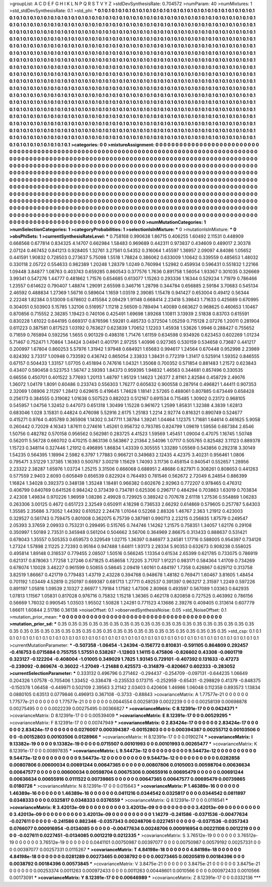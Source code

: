 >groupList:
A C D E F G H I K L
N P Q R S T V Y Z 
>stdDevSynthesisRate:
0.704572 
>numParam:
40
>numMixtures:
1
>std_stdDevSynthesisRate:
0.1
>std_phi:
***
0.1 0.1 0.1 0.1 0.1 0.1 0.1 0.1 0.1 0.1
0.1 0.1 0.1 0.1 0.1 0.1 0.1 0.1 0.1 0.1
0.1 0.1 0.1 0.1 0.1 0.1 0.1 0.1 0.1 0.1
0.1 0.1 0.1 0.1 0.1 0.1 0.1 0.1 0.1 0.1
0.1 0.1 0.1 0.1 0.1 0.1 0.1 0.1 0.1 0.1
0.1 0.1 0.1 0.1 0.1 0.1 0.1 0.1 0.1 0.1
0.1 0.1 0.1 0.1 0.1 0.1 0.1 0.1 0.1 0.1
0.1 0.1 0.1 0.1 0.1 0.1 0.1 0.1 0.1 0.1
0.1 0.1 0.1 0.1 0.1 0.1 0.1 0.1 0.1 0.1
0.1 0.1 0.1 0.1 0.1 0.1 0.1 0.1 0.1 0.1
0.1 0.1 0.1 0.1 0.1 0.1 0.1 0.1 0.1 0.1
0.1 0.1 0.1 0.1 0.1 0.1 0.1 0.1 0.1 0.1
0.1 0.1 0.1 0.1 0.1 0.1 0.1 0.1 0.1 0.1
0.1 0.1 0.1 0.1 0.1 0.1 0.1 0.1 0.1 0.1
0.1 0.1 0.1 0.1 0.1 0.1 0.1 0.1 0.1 0.1
0.1 0.1 0.1 0.1 0.1 0.1 0.1 0.1 0.1 0.1
0.1 0.1 0.1 0.1 0.1 0.1 0.1 0.1 0.1 0.1
0.1 0.1 0.1 0.1 0.1 0.1 0.1 0.1 0.1 0.1
0.1 0.1 0.1 0.1 0.1 0.1 0.1 0.1 0.1 0.1
0.1 0.1 0.1 0.1 0.1 0.1 0.1 0.1 0.1 0.1
0.1 0.1 0.1 0.1 0.1 0.1 0.1 0.1 0.1 0.1
0.1 0.1 0.1 0.1 0.1 0.1 0.1 0.1 0.1 0.1
0.1 0.1 0.1 0.1 0.1 0.1 0.1 0.1 0.1 0.1
0.1 0.1 0.1 0.1 0.1 0.1 0.1 0.1 0.1 0.1
0.1 0.1 0.1 0.1 0.1 0.1 0.1 0.1 0.1 0.1
0.1 0.1 0.1 0.1 0.1 0.1 0.1 0.1 0.1 0.1
0.1 0.1 0.1 0.1 0.1 0.1 0.1 0.1 0.1 0.1
0.1 0.1 0.1 0.1 0.1 0.1 0.1 0.1 0.1 0.1
0.1 0.1 0.1 0.1 0.1 0.1 0.1 0.1 0.1 0.1
0.1 0.1 0.1 0.1 0.1 0.1 0.1 0.1 0.1 0.1
0.1 0.1 0.1 0.1 0.1 0.1 0.1 0.1 0.1 0.1
0.1 0.1 0.1 0.1 0.1 0.1 0.1 0.1 0.1 0.1
0.1 0.1 0.1 0.1 0.1 0.1 0.1 0.1 0.1 0.1
0.1 0.1 0.1 0.1 0.1 0.1 0.1 0.1 0.1 0.1
0.1 0.1 0.1 0.1 0.1 0.1 0.1 0.1 0.1 0.1
0.1 0.1 0.1 0.1 0.1 0.1 0.1 0.1 0.1 0.1
0.1 0.1 0.1 0.1 0.1 0.1 0.1 0.1 0.1 0.1
0.1 0.1 0.1 0.1 0.1 0.1 0.1 0.1 0.1 0.1
0.1 0.1 0.1 0.1 0.1 0.1 0.1 0.1 0.1 0.1
0.1 0.1 0.1 0.1 0.1 0.1 0.1 0.1 0.1 0.1
0.1 0.1 0.1 0.1 0.1 0.1 0.1 0.1 0.1 0.1
0.1 0.1 0.1 0.1 0.1 0.1 0.1 0.1 0.1 0.1
0.1 0.1 0.1 0.1 0.1 0.1 0.1 0.1 0.1 0.1
0.1 0.1 0.1 0.1 0.1 0.1 0.1 0.1 0.1 0.1
0.1 0.1 0.1 0.1 0.1 0.1 0.1 0.1 0.1 0.1
0.1 0.1 0.1 0.1 0.1 0.1 0.1 0.1 0.1 0.1
0.1 0.1 0.1 0.1 0.1 0.1 0.1 0.1 0.1 0.1
0.1 0.1 0.1 0.1 0.1 0.1 0.1 0.1 0.1 0.1
0.1 0.1 0.1 0.1 0.1 0.1 0.1 0.1 0.1 0.1
0.1 0.1 0.1 0.1 0.1 0.1 0.1 0.1 0.1 0.1
0.1 0.1 0.1 0.1 0.1 0.1 0.1 0.1 0.1 0.1
0.1 0.1 0.1 0.1 0.1 0.1 0.1 0.1 0.1 0.1
0.1 0.1 0.1 0.1 0.1 0.1 0.1 0.1 0.1 0.1
0.1 0.1 0.1 0.1 0.1 0.1 0.1 0.1 0.1 0.1
0.1 0.1 0.1 0.1 0.1 0.1 0.1 0.1 0.1 0.1
0.1 0.1 0.1 0.1 0.1 0.1 0.1 0.1 0.1 0.1
0.1 0.1 0.1 0.1 0.1 0.1 0.1 0.1 0.1 0.1
0.1 0.1 0.1 0.1 0.1 0.1 0.1 0.1 0.1 0.1
0.1 0.1 0.1 0.1 0.1 0.1 0.1 0.1 0.1 0.1
0.1 0.1 0.1 0.1 0.1 0.1 0.1 0.1 0.1 0.1
0.1 0.1 0.1 0.1 0.1 0.1 0.1 0.1 0.1 0.1
0.1 0.1 0.1 0.1 0.1 0.1 0.1 0.1 0.1 0.1
0.1 0.1 0.1 0.1 0.1 0.1 0.1 0.1 0.1 0.1
0.1 0.1 0.1 0.1 0.1 0.1 0.1 0.1 0.1 0.1
0.1 0.1 0.1 0.1 0.1 0.1 0.1 0.1 0.1 0.1
0.1 0.1 0.1 0.1 0.1 0.1 0.1 0.1 0.1 0.1
0.1 0.1 0.1 0.1 0.1 0.1 0.1 0.1 0.1 0.1
0.1 0.1 0.1 0.1 0.1 0.1 0.1 0.1 0.1 0.1
>categories:
0 0
>mixtureAssignment:
0 0 0 0 0 0 0 0 0 0 0 0 0 0 0 0 0 0 0 0 0 0 0 0 0 0 0 0 0 0 0 0 0 0 0 0 0 0 0 0 0 0 0 0 0 0 0 0 0 0
0 0 0 0 0 0 0 0 0 0 0 0 0 0 0 0 0 0 0 0 0 0 0 0 0 0 0 0 0 0 0 0 0 0 0 0 0 0 0 0 0 0 0 0 0 0 0 0 0 0
0 0 0 0 0 0 0 0 0 0 0 0 0 0 0 0 0 0 0 0 0 0 0 0 0 0 0 0 0 0 0 0 0 0 0 0 0 0 0 0 0 0 0 0 0 0 0 0 0 0
0 0 0 0 0 0 0 0 0 0 0 0 0 0 0 0 0 0 0 0 0 0 0 0 0 0 0 0 0 0 0 0 0 0 0 0 0 0 0 0 0 0 0 0 0 0 0 0 0 0
0 0 0 0 0 0 0 0 0 0 0 0 0 0 0 0 0 0 0 0 0 0 0 0 0 0 0 0 0 0 0 0 0 0 0 0 0 0 0 0 0 0 0 0 0 0 0 0 0 0
0 0 0 0 0 0 0 0 0 0 0 0 0 0 0 0 0 0 0 0 0 0 0 0 0 0 0 0 0 0 0 0 0 0 0 0 0 0 0 0 0 0 0 0 0 0 0 0 0 0
0 0 0 0 0 0 0 0 0 0 0 0 0 0 0 0 0 0 0 0 0 0 0 0 0 0 0 0 0 0 0 0 0 0 0 0 0 0 0 0 0 0 0 0 0 0 0 0 0 0
0 0 0 0 0 0 0 0 0 0 0 0 0 0 0 0 0 0 0 0 0 0 0 0 0 0 0 0 0 0 0 0 0 0 0 0 0 0 0 0 0 0 0 0 0 0 0 0 0 0
0 0 0 0 0 0 0 0 0 0 0 0 0 0 0 0 0 0 0 0 0 0 0 0 0 0 0 0 0 0 0 0 0 0 0 0 0 0 0 0 0 0 0 0 0 0 0 0 0 0
0 0 0 0 0 0 0 0 0 0 0 0 0 0 0 0 0 0 0 0 0 0 0 0 0 0 0 0 0 0 0 0 0 0 0 0 0 0 0 0 0 0 0 0 0 0 0 0 0 0
0 0 0 0 0 0 0 0 0 0 0 0 0 0 0 0 0 0 0 0 0 0 0 0 0 0 0 0 0 0 0 0 0 0 0 0 0 0 0 0 0 0 0 0 0 0 0 0 0 0
0 0 0 0 0 0 0 0 0 0 0 0 0 0 0 0 0 0 0 0 0 0 0 0 0 0 0 0 0 0 0 0 0 0 0 0 0 0 0 0 0 0 0 0 0 0 0 0 0 0
0 0 0 0 0 0 0 0 0 0 0 0 0 0 0 0 0 0 0 0 0 0 0 0 0 0 0 0 0 0 0 0 0 0 0 0 0 0 0 0 0 0 0 0 0 0 0 0 0 0
0 0 0 0 0 0 0 0 0 0 0 0 0 0 0 0 0 0 0 0 0 0 0 0 0 0 0 0 0 0 
>numMutationCategories:
1
>numSelectionCategories:
1
>categoryProbabilities:
1 
>selectionIsInMixture:
***
0 
>mutationIsInMixture:
***
0 
>obsPhiSets:
1
>currentSynthesisRateLevel:
***
0.758168 0.990638 1.86715 0.406255 1.60492 2.11531 0.448909 0.668568 0.677814 0.834325
4.14707 0.662984 1.58483 0.969689 0.442311 0.973837 0.434609 0.489017 2.30378 2.07124
0.467452 0.841213 0.928405 1.32761 3.27561 0.54352 0.316064 1.45597 1.36957 2.09097
4.84086 1.05652 0.441591 1.90832 0.728503 0.273637 5.75098 1.5518 1.78824 0.386062
0.633009 1.10642 0.339559 0.485653 1.48032 0.330118 2.05722 0.554633 0.982389 1.20248
1.28379 1.0249 0.760994 1.52982 0.459934 0.596431 0.551832 1.22166 1.09448 3.84877
1.08763 0.403743 0.659285 0.860543 0.377576 1.7636 0.891758 1.56054 1.93367 0.301035
0.326669 3.99341 0.547276 1.44777 0.481862 1.71576 0.654685 0.613077 1.15263 0.293336
1.16344 0.529234 1.71979 0.786466 1.23557 0.614622 0.790407 1.48874 1.29091 2.65598
0.346716 1.28798 0.344784 0.656885 2.59184 3.70683 0.545134 2.46592 0.488834 1.27369
1.56716 0.589604 1.1659 1.03519 2.39085 1.15478 0.941427 0.653004 0.49412 0.56344
2.22248 1.82384 0.513009 0.678602 0.415584 2.09429 1.91148 0.668414 2.23418 5.39843
1.71633 0.425689 0.670995 0.304051 0.503903 5.15785 1.32106 0.516957 1.11218 2.56509
0.789494 1.40089 0.663627 0.968625 0.460653 1.10467 0.870856 0.715552 2.38285 1.19423
0.740106 0.425491 1.69698 1.89268 1.10811 3.13939 2.51838 0.83703 0.615591 0.830228
1.61022 0.644195 0.669317 0.876596 1.59281 0.485733 0.372504 1.05259 0.715128 2.07276
1.20011 0.281904 0.611223 0.387581 0.817523 1.03192 0.763627 0.623839 1.70652 1.12203
1.45938 1.53626 1.9946 0.288427 0.755652 0.71659 0.765894 0.592256 1.5655 0.901329
0.498316 1.71476 1.61159 0.634598 0.934926 0.623453 0.602269 1.01234 5.71467 0.752471
1.70864 1.34424 3.04941 0.401791 2.97255 1.40996 0.927365 0.530159 0.534658 0.73687
0.441217 0.200997 1.67804 0.860253 5.57976 1.31942 1.97948 0.684921 1.65683 0.994617
1.24564 0.670448 0.952998 2.23989 0.824392 3.73317 1.00948 0.733592 0.436742 0.865054
2.33833 1.38431 0.772319 1.31417 0.525914 1.59352 0.846555 0.67157 0.504433 1.33157
1.07705 0.451894 0.747616 1.04321 1.35068 0.700352 0.571854 0.881483 1.21572 0.623843
0.43407 0.590458 0.523753 1.56747 2.59393 1.84373 0.959395 1.94832 1.46563 0.344681
0.857496 0.330535 0.66556 0.450701 0.401522 3.77693 1.20113 1.48797 1.95129 1.14623
1.26377 2.81161 2.82584 0.458729 2.49076 1.36072 1.04179 1.8091 0.60486 0.233743
0.556303 1.76277 0.605632 0.900558 0.287914 0.496821 1.44411 0.907353 2.32069 1.08906
2.11297 1.28412 0.629615 0.419645 1.74628 1.18141 2.57265 0.488061 0.807885 0.673449
0.658428 0.256173 0.384555 0.319082 1.01638 0.507523 0.882023 0.512167 0.691534 0.715485
1.30902 0.23172 0.968105 0.545957 1.04756 1.32452 0.447073 0.651318 1.30499 1.15228
0.961672 1.2599 1.85831 1.32388 4.3839 1.62813 0.683046 1.028 3.15831 0.44824
0.476098 5.52916 2.6175 1.25183 1.2214 2.92774 0.816321 0.890749 0.524677 0.415271
0.9764 0.405789 0.365908 1.14302 0.347711 1.38784 1.39241 1.04464 1.12375 1.71681
1.64614 0.461625 5.9058 0.260442 0.72029 4.16343 1.87611 0.274616 1.45261 0.956732
0.793785 0.824799 1.09619 1.59556 0.687384 2.6546 1.50756 0.482782 0.570158 0.956562
0.562981 0.283725 4.41523 1.59569 1.45451 1.09004 0.47075 1.16745 1.50748 0.562011
5.56728 0.660702 0.470215 0.863136 0.563867 2.21364 2.54096 1.07117 0.505765 0.825482
3.11123 0.889378 1.15723 0.348114 0.327446 1.21912 0.496895 1.86834 1.43339 0.305555
1.33289 1.05569 0.543856 0.292318 3.30149 1.54235 0.564395 1.18994 2.5982 6.3797
1.77883 0.966721 0.349683 2.12435 4.42375 3.40231 0.956461 1.0806 0.795471 3.51229
1.37385 1.16393 0.500767 3.00219 1.15629 1.74093 3.11736 0.458154 0.940541 0.552657
1.28956 2.23322 2.38287 1.65976 1.03724 1.25215 3.31506 0.666068 0.688951 2.48686
0.827971 0.308261 0.808653 0.441263 0.577559 2.9403 2.6093 0.605849 0.656539 0.822924
0.764493 0.781546 0.562672 2.72049 6.24854 0.886399 1.16824 1.34028 0.392373 0.348138
1.35248 1.18481 0.966382 0.602676 2.92963 0.772207 0.978465 0.476312 0.406799 0.640769
0.641526 0.984242 0.373439 0.734781 0.625306 0.296717 0.484294 0.703863 1.63019 0.703834
2.42308 1.49834 0.970226 1.96959 1.08286 2.49928 0.729925 0.389242 0.707678 2.61118
1.27536 0.554869 1.06283 0.263306 3.00125 0.4672 0.651723 2.32549 0.650911 4.18298
0.736533 2.66292 0.614869 0.579605 0.257787 5.64303 1.35585 2.35686 3.73052 1.44392
0.610522 2.24478 1.01044 0.52268 2.88326 1.46767 2.363 1.21912 0.423003 0.329527
0.561743 0.759475 0.801008 0.362075 6.75739 0.387981 0.990713 2.23215 0.256835 1.87579
0.249547 2.05393 3.37659 2.09933 0.753231 0.299495 0.515765 0.744746 1.14262 1.21575
0.758351 1.34057 1.62176 0.29108 0.350997 1.50189 2.73531 0.345948 0.561204 0.504662
3.56706 0.364969 2.86675 0.313433 0.888637 0.531421 0.678043 1.35557 0.505353 0.659573
0.329549 1.02715 1.36397 0.846977 3.24581 1.17716 0.588005 0.954397 0.734126 1.27324
1.57898 2.11225 2.72393 0.95164 0.947488 1.64811 1.93173 2.28334 5.90353 0.632673
0.908238 0.558025 0.495814 1.89148 0.316537 0.779455 2.08507 1.50516 0.566245 1.13354
0.61534 2.65399 0.621785 0.733075 0.786919 0.621317 0.878063 1.77258 1.27246 0.671825
0.458658 1.72205 3.71707 1.91221 0.983171 0.584364 1.41709 0.734269 0.678074 1.10028
3.46227 0.961599 0.50855 0.58645 2.09419 1.60161 0.484197 1.7358 0.426867 0.629712
0.313758 3.82519 1.86667 0.421719 0.779483 1.43719 2.43228 0.394768 0.948678 1.48182
0.769471 1.60467 3.81605 1.48454 0.701192 1.03449 4.52819 0.250197 0.669387 0.681713
1.27711 0.492537 0.391397 0.963217 2.31597 1.2249 0.597226 0.891197 1.05816 1.09539
2.10327 2.86977 1.79184 1.17582 1.47306 2.80968 0.493597 0.567089 1.03363 0.642935
1.07813 1.11567 1.05831 0.817028 0.976716 0.75832 1.15218 1.36365 0.462178 0.820858
0.727525 0.463992 0.786156 0.56669 1.76032 0.990545 1.03503 1.95502 1.50828 1.24281
0.771523 4.13686 2.39276 0.409405 0.313614 0.607779 1.66611 1.60844 2.51786 0.36138
>noiseOffset:
0.1 
>observedSynthesisNoise:
0.05 
>std_NoiseOffset:
0.1 
>mutation_prior_mean:
***
0 0 0 0 0 0 0 0 0 0
0 0 0 0 0 0 0 0 0 0
0 0 0 0 0 0 0 0 0 0
0 0 0 0 0 0 0 0 0 0
>mutation_prior_sd:
***
0.35 0.35 0.35 0.35 0.35 0.35 0.35 0.35 0.35 0.35
0.35 0.35 0.35 0.35 0.35 0.35 0.35 0.35 0.35 0.35
0.35 0.35 0.35 0.35 0.35 0.35 0.35 0.35 0.35 0.35
0.35 0.35 0.35 0.35 0.35 0.35 0.35 0.35 0.35 0.35
>std_csp:
0.1 0.1 0.1 0.1 0.1 0.1 0.1 0.1 0.1 0.1
0.1 0.1 0.1 0.1 0.1 0.1 0.1 0.1 0.1 0.1
0.1 0.1 0.1 0.1 0.1 0.1 0.1 0.1 0.1 0.1
0.1 0.1 0.1 0.1 0.1 0.1 0.1 0.1 0.1 0.1
>currentMutationParameter:
***
-0.507358 -1.06454 -1.24394 -0.156772 0.810831 -0.591105 0.864809 0.292457 -0.416753 0.0715884
0.755755 1.57551 0.538267 -1.12803 1.14115 0.475806 -0.826602 0.43308 -0.0601719 0.323127
-0.122204 -0.408004 -1.01005 0.349029 1.7825 1.93145 0.729101 -0.407392 0.131633 -0.47273
-0.239092 -0.869674 -0.36022 -1.27049 -1.21488 0.425573 -0.314879 -0.820667 0.602333 -0.283052
>currentSelectionParameter:
***
0.333132 0.496796 0.271462 -0.294437 -0.254709 -0.097131 -0.644235 1.06649 0.204326 1.07578
-0.705406 1.33452 -0.336478 -0.235533 0.173715 -0.252959 -0.65431 -0.298829 0.41379 -0.848375
-0.150378 1.06458 -0.449971 0.502109 2.39563 3.21142 2.03403 0.420606 1.46986 1.06048
0.112358 0.893573 1.13834 0.0880105 0.63513 0.0779846 0.496913 0.367108 -0.3733 -0.88843
>covarianceMatrix:
A
1.77577e-21	0	0	0	0	0	
0	1.77577e-21	0	0	0	0	
0	0	1.77577e-21	0	0	0	
0	0	0	0.0044554	0.00258139	0.0022239	
0	0	0	0.00258139	0.00698878	0.00275495	
0	0	0	0.0022239	0.00275495	0.00366827	
***
>covarianceMatrix:
C
8.12391e-17	0	
0	0.0424371	
***
>covarianceMatrix:
D
8.12391e-17	0	
0	0.00539409	
***
>covarianceMatrix:
E
8.12391e-17	0	
0	0.00529295	
***
>covarianceMatrix:
F
8.12391e-17	0	
0	0.00747949	
***
>covarianceMatrix:
G
2.83424e-17	0	0	0	0	0	
0	2.83424e-17	0	0	0	0	
0	0	2.83424e-17	0	0	0	
0	0	0	0.0276007	0.000394387	-0.00152803	
0	0	0	0.000394387	0.00255712	0.00103506	
0	0	0	-0.00152803	0.00103506	0.0128966	
***
>covarianceMatrix:
H
8.12391e-17	0	
0	0.0190274	
***
>covarianceMatrix:
I
9.13382e-19	0	0	0	
0	9.13382e-19	0	0	
0	0	0.0715507	0.00101993	
0	0	0.00101993	0.00265477	
***
>covarianceMatrix:
K
8.12391e-17	0	
0	0.00897835	
***
>covarianceMatrix:
L
9.54473e-12	0	0	0	0	0	0	0	0	0	
0	9.54473e-12	0	0	0	0	0	0	0	0	
0	0	9.54473e-12	0	0	0	0	0	0	0	
0	0	0	9.54473e-12	0	0	0	0	0	0	
0	0	0	0	9.54473e-12	0	0	0	0	0	
0	0	0	0	0	0.0282858	0.00807806	0.00600034	0.00691244	0.00647365	
0	0	0	0	0	0.00807806	0.0105003	0.00598704	0.00636634	0.00647577	
0	0	0	0	0	0.00600034	0.00598704	0.00675306	0.00655916	0.00695479	
0	0	0	0	0	0.00691244	0.00636634	0.00655916	0.0111522	0.00739865	
0	0	0	0	0	0.00647365	0.00647577	0.00695479	0.00739865	0.0180726	
***
>covarianceMatrix:
N
8.12391e-17	0	
0	0.015643	
***
>covarianceMatrix:
P
1.46389e-16	0	0	0	0	0	
0	1.46389e-16	0	0	0	0	
0	0	1.46389e-16	0	0	0	
0	0	0	0.0411216	0.0344542	0.0325817	
0	0	0	0.0344542	0.0811897	0.0348333	
0	0	0	0.0325817	0.0348333	0.0376559	
***
>covarianceMatrix:
Q
8.12391e-17	0	
0	0.0116541	
***
>covarianceMatrix:
R
3.42013e-09	0	0	0	0	0	0	0	0	0	
0	3.42013e-09	0	0	0	0	0	0	0	0	
0	0	3.42013e-09	0	0	0	0	0	0	0	
0	0	0	3.42013e-09	0	0	0	0	0	0	
0	0	0	0	3.42013e-09	0	0	0	0	0	
0	0	0	0	0	1.14279	-0.241586	-0.0371536	-0.00477634	-0.027611	
0	0	0	0	0	-0.241586	0.882346	-0.0357343	0.00248706	0.0227451	
0	0	0	0	0	-0.0371536	-0.0357343	0.0766077	0.000916954	-0.0134085	
0	0	0	0	0	-0.00477634	0.00248706	0.000916954	0.00221108	0.0012219	
0	0	0	0	0	-0.027611	0.0227451	-0.0134085	0.0012219	0.0212335	
***
>covarianceMatrix:
S
3.76512e-19	0	0	0	0	0	
0	3.76512e-19	0	0	0	0	
0	0	3.76512e-19	0	0	0	
0	0	0	0.0441101	0.00750987	0.00397077	
0	0	0	0.00750987	0.00579192	0.00257331	
0	0	0	0.00397077	0.00257331	0.0115267	
***
>covarianceMatrix:
T
4.84198e-18	0	0	0	0	0	
0	4.84198e-18	0	0	0	0	
0	0	4.84198e-18	0	0	0	
0	0	0	0.0281289	0.00273465	0.0038792	
0	0	0	0.00273465	0.00205819	0.00184396	
0	0	0	0.0038792	0.00184396	0.00573845	
***
>covarianceMatrix:
V
3.8475e-21	0	0	0	0	0	
0	3.8475e-21	0	0	0	0	
0	0	3.8475e-21	0	0	0	
0	0	0	0.00253374	0.0011263	0.000972433	
0	0	0	0.0011263	0.00448601	0.0010566	
0	0	0	0.000972433	0.0010566	0.00173091	
***
>covarianceMatrix:
Y
8.12391e-17	0	
0	0.00646989	
***
>covarianceMatrix:
Z
8.12391e-17	0	
0	0.0332136	
***
